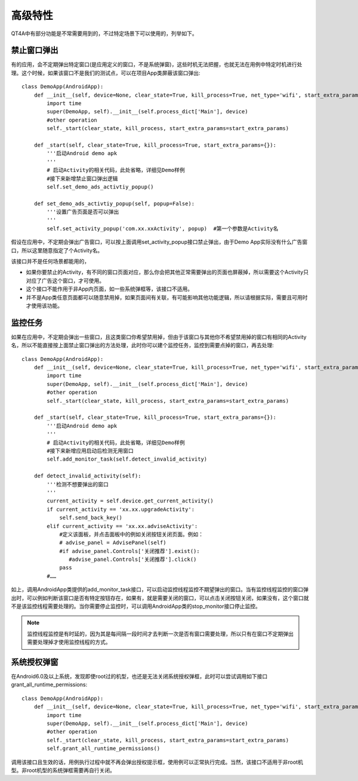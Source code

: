 高级特性
====

QT4A中有部分功能是不常需要用到的，不过特定场景下可以使用的，列举如下。

======
禁止窗口弹出
======

有的应用，会不定期弹出特定窗口(是应用定义的窗口，不是系统弹窗)，这些时机无法把握，也就无法在用例中特定时机进行处理。这个时候，如果该窗口不是我们的测试点，可以在项目App类屏蔽该窗口弹出::

   class DemoApp(AndroidApp):
       def __init__(self, device=None, clear_state=True, kill_process=True, net_type='wifi', start_extra_params={}):
           import time
           super(DemoApp, self).__init__(self.process_dict['Main'], device)
           #other operation
           self._start(clear_state, kill_process, start_extra_params=start_extra_params)
           
       def _start(self, clear_state=True, kill_process=True, start_extra_params={}):
           '''启动Android demo apk
           '''
           # 启动Activity的相关代码，此处省略，详细见Demo样例
           #接下来新增禁止窗口弹出逻辑
           self.set_demo_ads_activtiy_popup()
   
       def set_demo_ads_activtiy_popup(self, popup=False):
           '''设置广告页面是否可以弹出
           '''
           self.set_activity_popup('com.xx.xxActivity', popup)  #第一个参数是Activity名

假设在应用中，不定期会弹出广告窗口，可以按上面调用set_activity_popup接口禁止弹出，由于Demo App实际没有什么广告窗口，所以这里随意指定了个Activity名。

该接口并不是任何场景都能用的，

* 如果你要禁止的Activity，有不同的窗口页面对应，那么你会把其他正常需要弹出的页面也屏蔽掉，所以需要这个Activity只对应了广告这个窗口，才可使用。
* 这个接口不能作用于非App内页面，如一些系统弹框等，该接口不适用。
* 并不是App类任意页面都可以随意禁用掉，如果页面间有关联，有可能影响其他功能逻辑，所以请根据实际，需要且可用时才使用该功能。

====
监控任务
====

如果在应用中，不定期会弹出一些窗口，且这类窗口你希望禁用掉，但由于该窗口与其他你不希望禁用掉的窗口有相同的Activity名，所以不能直接按上面禁止窗口弹出的方法处理，此时你可以建个监控任务，监控到需要点掉的窗口，再去处理::

   class DemoApp(AndroidApp):
       def __init__(self, device=None, clear_state=True, kill_process=True, net_type='wifi', start_extra_params={}):
           import time
           super(DemoApp, self).__init__(self.process_dict['Main'], device)
           #other operation
           self._start(clear_state, kill_process, start_extra_params=start_extra_params)
           
       def _start(self, clear_state=True, kill_process=True, start_extra_params={}):
           '''启动Android demo apk
           '''
           # 启动Activity的相关代码，此处省略，详细见Demo样例
           #接下来新增应用启动后检测无用窗口
           self.add_monitor_task(self.detect_invalid_activity)
   
       def detect_invalid_activity(self):
           '''检测不想要弹出的窗口
           '''
           current_activity = self.device.get_current_activity()
           if current_activity == 'xx.xx.upgradeActivity':
               self.send_back_key()
           elif current_activity == 'xx.xx.adviseActivity':
               #定义该面板，并点击面板中的例如关闭按钮关闭页面。例如：
               # advise_panel = AdvisePanel(self)
               #if advise_panel.Controls['关闭推荐'].exist():
                  #advise_panel.Controls['关闭推荐'].click()
               pass
           #……
        
如上，调用AndroidApp类提供的add_monitor_task接口，可以启动监控线程监控不期望弹出的窗口。当有监控线程监控的窗口弹出时，可以例如判断该窗口是否有特定按钮存在，如果有，就是需要关闭的窗口，可以点击关闭按钮关闭，如果没有，这个窗口就不是该监控线程需要处理的。当你需要停止监控时，可以调用AndroidApp类的stop_monitor接口停止监控。 

.. note:: 监控线程监控是有时延的，因为其是每间隔一段时间才去判断一次是否有窗口需要处理，所以只有在窗口不定期弹出需要处理掉才使用监控线程的方式。

======
系统授权弹窗
======

在Android6.0及以上系统，发现即使root过的机型，也还是无法关闭系统授权弹框，此时可以尝试调用如下接口grant_all_runtime_permissions::

   class DemoApp(AndroidApp):
       def __init__(self, device=None, clear_state=True, kill_process=True, net_type='wifi', start_extra_params={}):
           import time
           super(DemoApp, self).__init__(self.process_dict['Main'], device)
           #other operation
           self._start(clear_state, kill_process, start_extra_params=start_extra_params)
           self.grant_all_runtime_permissions()
   
调用该接口且生效的话，用例执行过程中就不再会弹出授权提示框，使用例可以正常执行完成。当然，该接口不适用于非root机型。非root机型的系统弹框需要再自行关闭。
